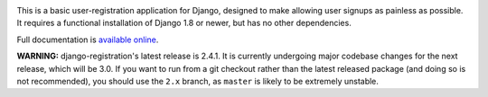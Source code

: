 .. -*-restructuredtext-*-

.. image:: https://travis-ci.org/ubernostrum/django-registration.svg?branch=master
    :target: https://travis-ci.org/ubernostrum/django-registration

This is a basic user-registration application for Django,
designed to make allowing user signups as painless as possible. It
requires a functional installation of Django 1.8 or newer, but has no
other dependencies.

Full documentation is `available online
<https://django-registration.readthedocs.io/>`_.

**WARNING:** django-registration's latest release is 2.4.1. It is
currently undergoing major codebase changes for the next release,
which will be 3.0. If you want to run from a git checkout rather than
the latest released package (and doing so is not recommended), you
should use the ``2.x`` branch, as ``master`` is likely to be extremely
unstable.
